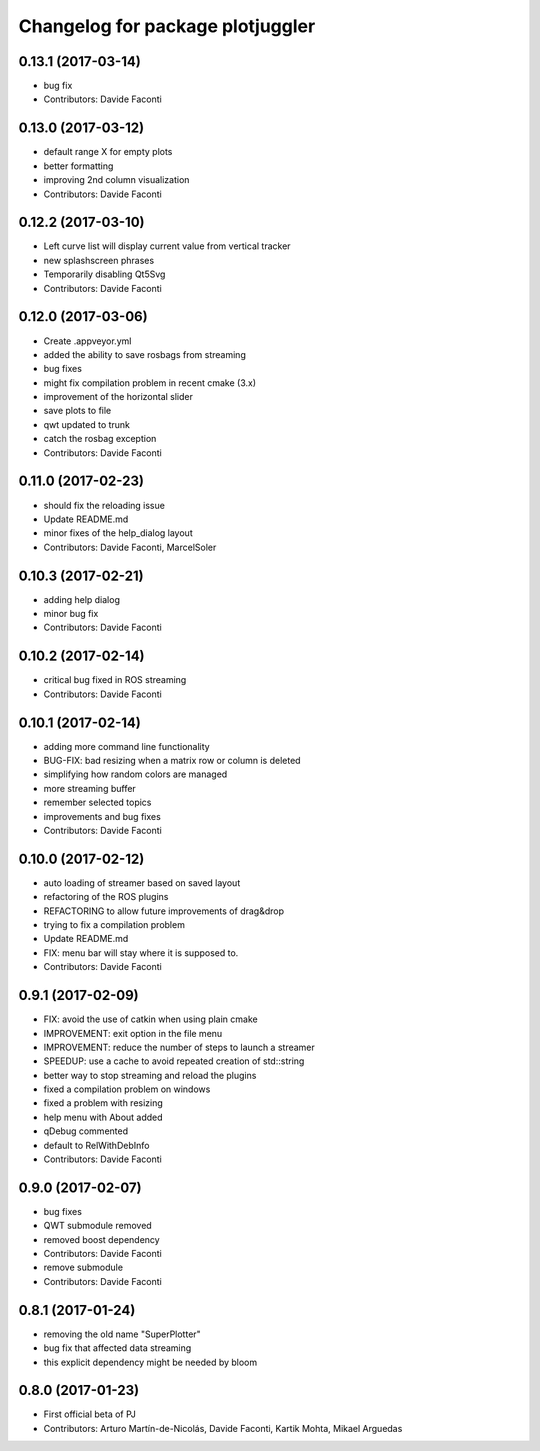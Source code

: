 ^^^^^^^^^^^^^^^^^^^^^^^^^^^^^^^^^
Changelog for package plotjuggler
^^^^^^^^^^^^^^^^^^^^^^^^^^^^^^^^^

0.13.1 (2017-03-14)
-------------------
* bug fix
* Contributors: Davide Faconti

0.13.0 (2017-03-12)
-------------------
* default range X for empty plots
* better formatting
* improving 2nd column visualization
* Contributors: Davide Faconti

0.12.2 (2017-03-10)
-------------------
* Left curve list will display current value from vertical tracker
* new splashscreen phrases
* Temporarily disabling Qt5Svg
* Contributors: Davide Faconti


0.12.0 (2017-03-06)
-------------------
* Create .appveyor.yml
* added the ability to save rosbags from streaming
* bug fixes
* might fix compilation problem in recent cmake (3.x)
* improvement of the horizontal slider
* save plots to file
* qwt updated to trunk
* catch the rosbag exception
* Contributors: Davide Faconti

0.11.0 (2017-02-23)
-------------------
* should fix the reloading issue
* Update README.md
* minor fixes of the help_dialog layout
* Contributors: Davide Faconti, MarcelSoler

0.10.3 (2017-02-21)
-------------------
* adding help dialog
* minor bug fix
* Contributors: Davide Faconti

0.10.2 (2017-02-14)
-------------------
* critical bug fixed in ROS streaming
* Contributors: Davide Faconti

0.10.1 (2017-02-14)
-------------------
* adding more command line functionality
* BUG-FIX: bad resizing when a matrix row or column is deleted
* simplifying how random colors are managed
* more streaming buffer
* remember selected topics
* improvements and bug fixes
* Contributors: Davide Faconti

0.10.0 (2017-02-12)
-------------------
* auto loading of streamer based on saved layout
* refactoring of the ROS plugins 
* REFACTORING to allow future improvements of drag&drop
* trying to fix a compilation problem
* Update README.md
* FIX: menu bar will stay where it is supposed to.
* Contributors: Davide Faconti

0.9.1 (2017-02-09)
------------------
* FIX: avoid the use of catkin when using plain cmake
* IMPROVEMENT: exit option in the file menu
* IMPROVEMENT: reduce the number of steps to launch a streamer
* SPEEDUP: use a cache to avoid repeated creation of std::string
* better way to stop streaming and reload the plugins
* fixed a compilation problem on windows
* fixed a problem with resizing
* help menu with About added
* qDebug commented
* default to RelWithDebInfo
* Contributors: Davide Faconti

0.9.0 (2017-02-07)
------------------
* bug fixes
* QWT submodule removed
* removed boost dependency
* Contributors: Davide Faconti

* remove submodule
* Contributors: Davide Faconti

0.8.1 (2017-01-24)
------------------
* removing the old name "SuperPlotter"
* bug fix that affected data streaming
* this explicit dependency might be needed by bloom

0.8.0 (2017-01-23)
------------------
* First official beta of PJ
* Contributors: Arturo Martín-de-Nicolás, Davide Faconti, Kartik Mohta, Mikael Arguedas

